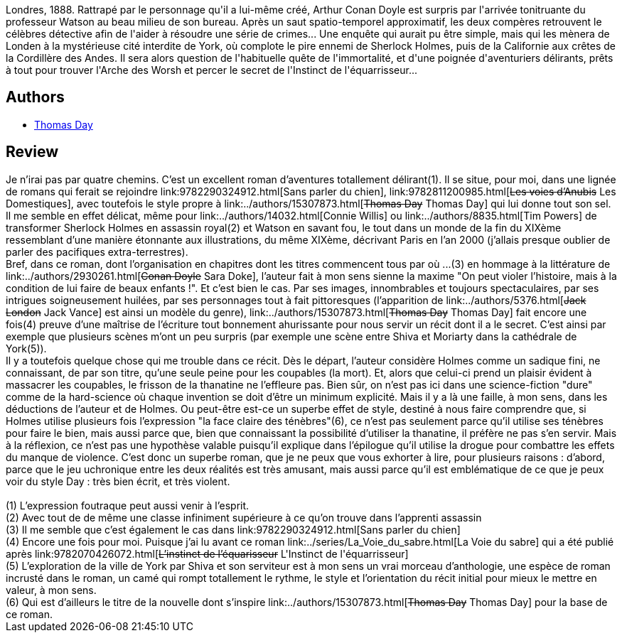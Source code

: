 :jbake-type: post
:jbake-status: published
:jbake-title: L'Instinct de l'équarrisseur
:jbake-tags:  extra-terrestres, fantastique, immortalité, inclassable, rayon-imaginaire, sexe, steampunk, voyage,_année_2005,_mois_avr.,_note_5,drogue,read
:jbake-date: 2005-04-27
:jbake-depth: ../../
:jbake-uri: goodreads/books/9782070426072.adoc
:jbake-bigImage: https://s.gr-assets.com/assets/nophoto/book/111x148-bcc042a9c91a29c1d680899eff700a03.png
:jbake-smallImage: https://s.gr-assets.com/assets/nophoto/book/50x75-a91bf249278a81aabab721ef782c4a74.png
:jbake-source: https://www.goodreads.com/book/show/1604148
:jbake-style: goodreads goodreads-book

++++
<div class="book-description">
Londres, 1888. Rattrapé par le personnage qu'il a lui-même créé, Arthur Conan Doyle est surpris par l'arrivée tonitruante du professeur Watson au beau milieu de son bureau. Après un saut spatio-temporel approximatif, les deux compères retrouvent le célèbres détective afin de l'aider à résoudre une série de crimes... Une enquête qui aurait pu être simple, mais qui les mènera de Londen à la mystérieuse cité interdite de York, où complote le pire ennemi de Sherlock Holmes, puis de la Californie aux crêtes de la Cordillère des Andes. Il sera alors question de l'habituelle quête de l'immortalité, et d'une poignée d'aventuriers délirants, prêts à tout pour trouver l'Arche des Worsh et percer le secret de l'Instinct de l'équarrisseur...
</div>
++++


## Authors
* link:../authors/15307873.html[Thomas Day]



## Review

++++
Je n’irai pas par quatre chemins. C’est un excellent roman d’aventures totallement délirant(1). Il se situe, pour moi, dans une lignée de romans qui ferait se rejoindre link:9782290324912.html[Sans parler du chien], link:9782811200985.html[<strike>Les voies d’Anubis</strike> Les Domestiques], avec toutefois le style propre à link:../authors/15307873.html[<strike>Thomas Day</strike> Thomas  Day] qui lui donne tout son sel. Il me semble en effet délicat, même pour link:../authors/14032.html[Connie Willis] ou link:../authors/8835.html[Tim Powers] de transformer Sherlock Holmes en assassin royal(2) et Watson en savant fou, le tout dans un monde de la fin du XIXème ressemblant d’une manière étonnante aux illustrations, du même XIXème, décrivant Paris en l’an 2000 (j’allais presque oublier de parler des pacifiques extra-terrestres). <br/>Bref, dans ce roman, dont l’organisation en chapitres dont les titres commencent tous par où ...(3) en hommage à la littérature de link:../authors/2930261.html[<strike>Conan Doyle</strike> Sara Doke], l’auteur fait à mon sens sienne la maxime "On peut violer l’histoire, mais à la condition de lui faire de beaux enfants !". Et c’est bien le cas. Par ses images, innombrables et toujours spectaculaires, par ses intrigues soigneusement huilées, par ses personnages tout à fait pittoresques (l’apparition de link:../authors/5376.html[<strike>Jack London</strike> Jack Vance] est ainsi un modèle du genre), link:../authors/15307873.html[<strike>Thomas Day</strike> Thomas  Day] fait encore une fois(4) preuve d’une maîtrise de l’écriture tout bonnement ahurissante pour nous servir un récit dont il a le secret. C’est ainsi par exemple que plusieurs scènes m’ont un peu surpris (par exemple une scène entre Shiva et Moriarty dans la cathédrale de York(5)). <br/>Il y a toutefois quelque chose qui me trouble dans ce récit. Dès le départ, l’auteur considère Holmes comme un sadique fini, ne connaissant, de par son titre, qu’une seule peine pour les coupables (la mort). Et, alors que celui-ci prend un plaisir évident à massacrer les coupables, le frisson de la thanatine ne l’effleure pas. Bien sûr, on n’est pas ici dans une science-fiction "dure" comme de la hard-science où chaque invention se doit d’être un minimum explicité. Mais il y a là une faille, à mon sens, dans les déductions de l’auteur et de Holmes. Ou peut-être est-ce un superbe effet de style, destiné à nous faire comprendre que, si Holmes utilise plusieurs fois l’expression "la face claire des ténèbres"(6), ce n’est pas seulement parce qu’il utilise ses ténèbres pour faire le bien, mais aussi parce que, bien que connaissant la possibilité d’utiliser la thanatine, il préfère ne pas s’en servir. Mais à la réflexion, ce n’est pas une hypothèse valable puisqu’il explique dans l’épilogue qu’il utilise la drogue pour combattre les effets du manque de violence. C’est donc un superbe roman, que je ne peux que vous exhorter à lire, pour plusieurs raisons : d’abord, parce que le jeu uchronique entre les deux réalités est très amusant, mais aussi parce qu’il est emblématique de ce que je peux voir du style Day : très bien écrit, et très violent. <br/><br/>(1) L’expression foutraque peut aussi venir à l’esprit.<br/>(2) Avec tout de de même une classe infiniment supérieure à ce qu’on trouve dans l’apprenti assassin<br/>(3) Il me semble que c’est également le cas dans link:9782290324912.html[Sans parler du chien]<br/>(4) Encore une fois pour moi. Puisque j’ai lu avant ce roman link:../series/La_Voie_du_sabre.html[La Voie du sabre] qui a été publié après link:9782070426072.html[<strike>L’instinct de l’équarisseur</strike> L'Instinct de l'équarrisseur]<br/>(5) L’exploration de la ville de York par Shiva et son serviteur est à mon sens un vrai morceau d’anthologie, une espèce de roman incrusté dans le roman, un camé qui rompt totallement le rythme, le style et l’orientation du récit initial pour mieux le mettre en valeur, à mon sens.<br/>(6) Qui est d’ailleurs le titre de la nouvelle dont s’inspire link:../authors/15307873.html[<strike>Thomas Day</strike> Thomas  Day] pour la base de ce roman.
++++
